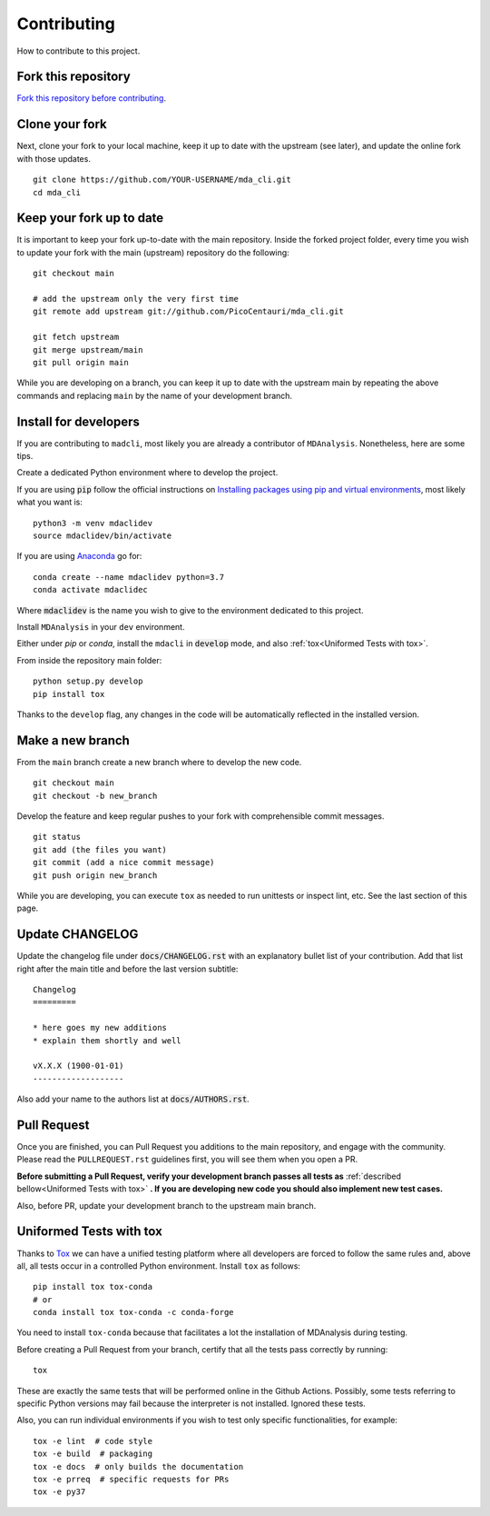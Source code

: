 Contributing
============

How to contribute to this project.

Fork this repository
--------------------

`Fork this repository before contributing`_.

Clone your fork
---------------

Next, clone your fork to your local machine, keep it up to date with the upstream (see later), and update the online fork with those updates.

::

    git clone https://github.com/YOUR-USERNAME/mda_cli.git
    cd mda_cli

Keep your fork up to date
-------------------------

It is important to keep your fork up-to-date with the main repository. Inside the forked project folder, every time you wish to update your fork with the main (upstream) repository do the following::

    git checkout main

    # add the upstream only the very first time
    git remote add upstream git://github.com/PicoCentauri/mda_cli.git

    git fetch upstream
    git merge upstream/main
    git pull origin main

While you are developing on a branch, you can keep it up to date with the upstream main by repeating the above commands and replacing ``main`` by the name of your development branch.

Install for developers
----------------------

If you are contributing to ``madcli``, most likely you are already a contributor of ``MDAnalysis``. Nonetheless, here are some tips.

Create a dedicated Python environment where to develop the project.

If you are using :code:`pip` follow the official instructions on `Installing packages using pip and virtual environments`_, most likely what you want is:

::

    python3 -m venv mdaclidev
    source mdaclidev/bin/activate

If you are using `Anaconda`_ go for:

::

    conda create --name mdaclidev python=3.7
    conda activate mdaclidec

Where :code:`mdaclidev` is the name you wish to give to the environment dedicated to this project.

Install ``MDAnalysis`` in your ``dev`` environment.

Either under *pip* or *conda*, install the ``mdacli`` in :code:`develop` mode, and also :ref:`tox<Uniformed Tests with tox>`.

From inside the repository main folder::

    python setup.py develop
    pip install tox

Thanks to the ``develop`` flag, any changes in the code will be automatically reflected in the installed version.

Make a new branch
-----------------

From the ``main`` branch create a new branch where to develop the new code.

::

    git checkout main
    git checkout -b new_branch


Develop the feature and keep regular pushes to your fork with comprehensible commit messages.

::

    git status
    git add (the files you want)
    git commit (add a nice commit message)
    git push origin new_branch

While you are developing, you can execute ``tox`` as needed to run unittests or inspect lint, etc. See the last section of this page.

Update CHANGELOG
----------------

Update the changelog file under :code:`docs/CHANGELOG.rst` with an explanatory bullet list of your contribution. Add that list right after the main title and before the last version subtitle::

    Changelog
    =========

    * here goes my new additions
    * explain them shortly and well

    vX.X.X (1900-01-01)
    -------------------

Also add your name to the authors list at :code:`docs/AUTHORS.rst`.

Pull Request
------------

Once you are finished, you can Pull Request you additions to the main repository, and engage with the community. Please read the ``PULLREQUEST.rst`` guidelines first, you will see them when you open a PR.

**Before submitting a Pull Request, verify your development branch passes all tests as** :ref:`described bellow<Uniformed Tests with tox>` **. If you are developing new code you should also implement new test cases.**

Also, before PR, update your development branch to the upstream main branch.

Uniformed Tests with tox
------------------------

Thanks to `Tox`_ we can have a unified testing platform where all developers are forced to follow the same rules and, above all, all tests occur in a controlled Python environment. Install ``tox`` as follows:

::

    pip install tox tox-conda
    # or
    conda install tox tox-conda -c conda-forge

You need to install ``tox-conda`` because that facilitates a lot the installation of MDAnalysis during testing.

Before creating a Pull Request from your branch, certify that all the tests pass correctly by running:

::

    tox

These are exactly the same tests that will be performed online in the Github Actions. Possibly, some tests referring to specific Python versions may fail because the interpreter is not installed. Ignored these tests.

Also, you can run individual environments if you wish to test only specific functionalities, for example:

::

    tox -e lint  # code style
    tox -e build  # packaging
    tox -e docs  # only builds the documentation
    tox -e prreq  # specific requests for PRs
    tox -e py37


.. _Tox: https://tox.readthedocs.io/en/latest/
.. _MANIFEST.in: https://github.com/PicoCentauri/mda_cli/blob/main/MANIFEST.in
.. _Fork this repository before contributing: https://github.com/PicoCentauri/mda_cli/network/members
.. _Pull Request: https://github.com/PicoCentauri/mda_cli/pulls
.. _PULLREQUEST.rst: https://github.com/PicoCentauri/mda_cli/blob/main/docs/PULLREQUEST.rst
.. _Installing packages using pip and virtual environments: https://packaging.python.org/guides/installing-using-pip-and-virtual-environments/#creating-a-virtual-environment
.. _Anaconda: https://www.anaconda.com/
